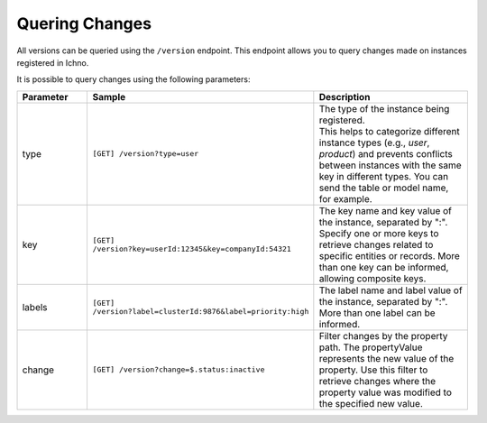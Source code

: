 Quering Changes
---------------

All versions can be queried using the ``/version`` endpoint. This endpoint allows you to query changes made on instances registered in Ichno.

It is possible to query changes using the following parameters:

.. list-table::
   :widths: 20 20 60
   :header-rows: 1

   * - Parameter
     - Sample
     - Description
   * - type
     - ``[GET] /version?type=user`` 
     - | The type of the instance being registered. 
       | This helps to categorize different instance types (e.g., `user`, `product`) and prevents conflicts between instances with the same key in different types. You can send the table or model name, for example.
   * - key
     - ``[GET] /version?key=userId:12345&key=companyId:54321`` 
     - The key name and key value of the instance, separated by ":". Specify one or more keys to retrieve changes related to specific entities or records. More than one key can be informed, allowing composite keys.
   * - labels
     - ``[GET] /version?label=clusterId:9876&label=priority:high`` 
     - The label name and label value of the instance, separated by ":". More than one label can be informed.
   * - change
     - ``[GET] /version?change=$.status:inactive``
     - Filter changes by the property path. The propertyValue represents the new value of the property. Use this filter to retrieve changes where the property value was modified to the specified new value.
